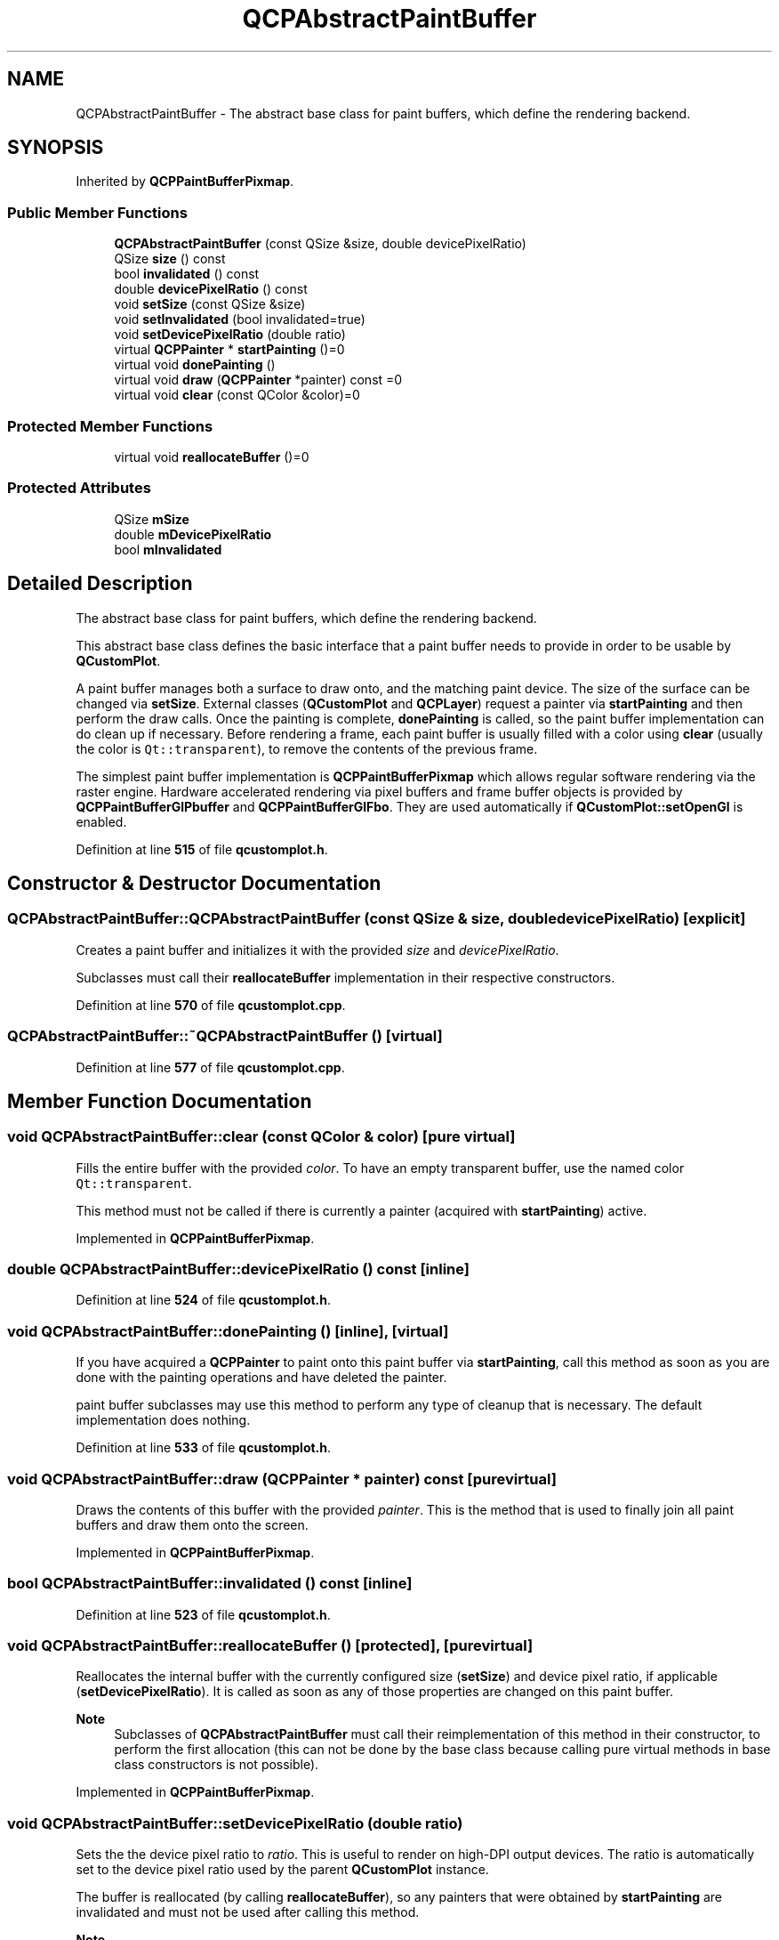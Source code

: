 .TH "QCPAbstractPaintBuffer" 3 "Wed Mar 15 2023" "OmronPID" \" -*- nroff -*-
.ad l
.nh
.SH NAME
QCPAbstractPaintBuffer \- The abstract base class for paint buffers, which define the rendering backend\&.  

.SH SYNOPSIS
.br
.PP
.PP
Inherited by \fBQCPPaintBufferPixmap\fP\&.
.SS "Public Member Functions"

.in +1c
.ti -1c
.RI "\fBQCPAbstractPaintBuffer\fP (const QSize &size, double devicePixelRatio)"
.br
.ti -1c
.RI "QSize \fBsize\fP () const"
.br
.ti -1c
.RI "bool \fBinvalidated\fP () const"
.br
.ti -1c
.RI "double \fBdevicePixelRatio\fP () const"
.br
.ti -1c
.RI "void \fBsetSize\fP (const QSize &size)"
.br
.ti -1c
.RI "void \fBsetInvalidated\fP (bool invalidated=true)"
.br
.ti -1c
.RI "void \fBsetDevicePixelRatio\fP (double ratio)"
.br
.ti -1c
.RI "virtual \fBQCPPainter\fP * \fBstartPainting\fP ()=0"
.br
.ti -1c
.RI "virtual void \fBdonePainting\fP ()"
.br
.ti -1c
.RI "virtual void \fBdraw\fP (\fBQCPPainter\fP *painter) const =0"
.br
.ti -1c
.RI "virtual void \fBclear\fP (const QColor &color)=0"
.br
.in -1c
.SS "Protected Member Functions"

.in +1c
.ti -1c
.RI "virtual void \fBreallocateBuffer\fP ()=0"
.br
.in -1c
.SS "Protected Attributes"

.in +1c
.ti -1c
.RI "QSize \fBmSize\fP"
.br
.ti -1c
.RI "double \fBmDevicePixelRatio\fP"
.br
.ti -1c
.RI "bool \fBmInvalidated\fP"
.br
.in -1c
.SH "Detailed Description"
.PP 
The abstract base class for paint buffers, which define the rendering backend\&. 

This abstract base class defines the basic interface that a paint buffer needs to provide in order to be usable by \fBQCustomPlot\fP\&.
.PP
A paint buffer manages both a surface to draw onto, and the matching paint device\&. The size of the surface can be changed via \fBsetSize\fP\&. External classes (\fBQCustomPlot\fP and \fBQCPLayer\fP) request a painter via \fBstartPainting\fP and then perform the draw calls\&. Once the painting is complete, \fBdonePainting\fP is called, so the paint buffer implementation can do clean up if necessary\&. Before rendering a frame, each paint buffer is usually filled with a color using \fBclear\fP (usually the color is \fCQt::transparent\fP), to remove the contents of the previous frame\&.
.PP
The simplest paint buffer implementation is \fBQCPPaintBufferPixmap\fP which allows regular software rendering via the raster engine\&. Hardware accelerated rendering via pixel buffers and frame buffer objects is provided by \fBQCPPaintBufferGlPbuffer\fP and \fBQCPPaintBufferGlFbo\fP\&. They are used automatically if \fBQCustomPlot::setOpenGl\fP is enabled\&. 
.PP
Definition at line \fB515\fP of file \fBqcustomplot\&.h\fP\&.
.SH "Constructor & Destructor Documentation"
.PP 
.SS "QCPAbstractPaintBuffer::QCPAbstractPaintBuffer (const QSize & size, double devicePixelRatio)\fC [explicit]\fP"
Creates a paint buffer and initializes it with the provided \fIsize\fP and \fIdevicePixelRatio\fP\&.
.PP
Subclasses must call their \fBreallocateBuffer\fP implementation in their respective constructors\&. 
.PP
Definition at line \fB570\fP of file \fBqcustomplot\&.cpp\fP\&.
.SS "QCPAbstractPaintBuffer::~QCPAbstractPaintBuffer ()\fC [virtual]\fP"

.PP
Definition at line \fB577\fP of file \fBqcustomplot\&.cpp\fP\&.
.SH "Member Function Documentation"
.PP 
.SS "void QCPAbstractPaintBuffer::clear (const QColor & color)\fC [pure virtual]\fP"
Fills the entire buffer with the provided \fIcolor\fP\&. To have an empty transparent buffer, use the named color \fCQt::transparent\fP\&.
.PP
This method must not be called if there is currently a painter (acquired with \fBstartPainting\fP) active\&. 
.PP
Implemented in \fBQCPPaintBufferPixmap\fP\&.
.SS "double QCPAbstractPaintBuffer::devicePixelRatio () const\fC [inline]\fP"

.PP
Definition at line \fB524\fP of file \fBqcustomplot\&.h\fP\&.
.SS "void QCPAbstractPaintBuffer::donePainting ()\fC [inline]\fP, \fC [virtual]\fP"
If you have acquired a \fBQCPPainter\fP to paint onto this paint buffer via \fBstartPainting\fP, call this method as soon as you are done with the painting operations and have deleted the painter\&.
.PP
paint buffer subclasses may use this method to perform any type of cleanup that is necessary\&. The default implementation does nothing\&. 
.PP
Definition at line \fB533\fP of file \fBqcustomplot\&.h\fP\&.
.SS "void QCPAbstractPaintBuffer::draw (\fBQCPPainter\fP * painter) const\fC [pure virtual]\fP"
Draws the contents of this buffer with the provided \fIpainter\fP\&. This is the method that is used to finally join all paint buffers and draw them onto the screen\&. 
.PP
Implemented in \fBQCPPaintBufferPixmap\fP\&.
.SS "bool QCPAbstractPaintBuffer::invalidated () const\fC [inline]\fP"

.PP
Definition at line \fB523\fP of file \fBqcustomplot\&.h\fP\&.
.SS "void QCPAbstractPaintBuffer::reallocateBuffer ()\fC [protected]\fP, \fC [pure virtual]\fP"
Reallocates the internal buffer with the currently configured size (\fBsetSize\fP) and device pixel ratio, if applicable (\fBsetDevicePixelRatio\fP)\&. It is called as soon as any of those properties are changed on this paint buffer\&.
.PP
\fBNote\fP
.RS 4
Subclasses of \fBQCPAbstractPaintBuffer\fP must call their reimplementation of this method in their constructor, to perform the first allocation (this can not be done by the base class because calling pure virtual methods in base class constructors is not possible)\&. 
.RE
.PP

.PP
Implemented in \fBQCPPaintBufferPixmap\fP\&.
.SS "void QCPAbstractPaintBuffer::setDevicePixelRatio (double ratio)"
Sets the the device pixel ratio to \fIratio\fP\&. This is useful to render on high-DPI output devices\&. The ratio is automatically set to the device pixel ratio used by the parent \fBQCustomPlot\fP instance\&.
.PP
The buffer is reallocated (by calling \fBreallocateBuffer\fP), so any painters that were obtained by \fBstartPainting\fP are invalidated and must not be used after calling this method\&.
.PP
\fBNote\fP
.RS 4
This method is only available for Qt versions 5\&.4 and higher\&. 
.RE
.PP

.PP
Definition at line \fB627\fP of file \fBqcustomplot\&.cpp\fP\&.
.SS "void QCPAbstractPaintBuffer::setInvalidated (bool invalidated = \fCtrue\fP)"
Sets the invalidated flag to \fIinvalidated\fP\&.
.PP
This mechanism is used internally in conjunction with isolated replotting of \fBQCPLayer\fP instances (in \fBQCPLayer::lmBuffered\fP mode)\&. If \fBQCPLayer::replot\fP is called on a buffered layer, i\&.e\&. an isolated repaint of only that layer (and its dedicated paint buffer) is requested, \fBQCustomPlot\fP will decide depending on the invalidated flags of other paint buffers whether it also replots them, instead of only the layer on which the replot was called\&.
.PP
The invalidated flag is set to true when \fBQCPLayer\fP association has changed, i\&.e\&. if layers were added or removed from this buffer, or if they were reordered\&. It is set to false as soon as all associated \fBQCPLayer\fP instances are drawn onto the buffer\&.
.PP
Under normal circumstances, it is not necessary to manually call this method\&. 
.PP
Definition at line \fB613\fP of file \fBqcustomplot\&.cpp\fP\&.
.SS "void QCPAbstractPaintBuffer::setSize (const QSize & size)"
Sets the paint buffer size\&.
.PP
The buffer is reallocated (by calling \fBreallocateBuffer\fP), so any painters that were obtained by \fBstartPainting\fP are invalidated and must not be used after calling this method\&.
.PP
If \fIsize\fP is already the current buffer size, this method does nothing\&. 
.PP
Definition at line \fB589\fP of file \fBqcustomplot\&.cpp\fP\&.
.SS "QSize QCPAbstractPaintBuffer::size () const\fC [inline]\fP"

.PP
Definition at line \fB522\fP of file \fBqcustomplot\&.h\fP\&.
.SS "\fBQCPPainter\fP * QCPAbstractPaintBuffer::startPainting ()\fC [pure virtual]\fP"
Returns a \fBQCPPainter\fP which is ready to draw to this buffer\&. The ownership and thus the responsibility to delete the painter after the painting operations are complete is given to the caller of this method\&.
.PP
Once you are done using the painter, delete the painter and call \fBdonePainting\fP\&.
.PP
While a painter generated with this method is active, you must not call \fBsetSize\fP, \fBsetDevicePixelRatio\fP or \fBclear\fP\&.
.PP
This method may return 0, if a painter couldn't be activated on the buffer\&. This usually indicates a problem with the respective painting backend\&. 
.PP
Implemented in \fBQCPPaintBufferPixmap\fP\&.
.SH "Member Data Documentation"
.PP 
.SS "double QCPAbstractPaintBuffer::mDevicePixelRatio\fC [protected]\fP"

.PP
Definition at line \fB540\fP of file \fBqcustomplot\&.h\fP\&.
.SS "bool QCPAbstractPaintBuffer::mInvalidated\fC [protected]\fP"

.PP
Definition at line \fB543\fP of file \fBqcustomplot\&.h\fP\&.
.SS "QSize QCPAbstractPaintBuffer::mSize\fC [protected]\fP"

.PP
Definition at line \fB539\fP of file \fBqcustomplot\&.h\fP\&.

.SH "Author"
.PP 
Generated automatically by Doxygen for OmronPID from the source code\&.
